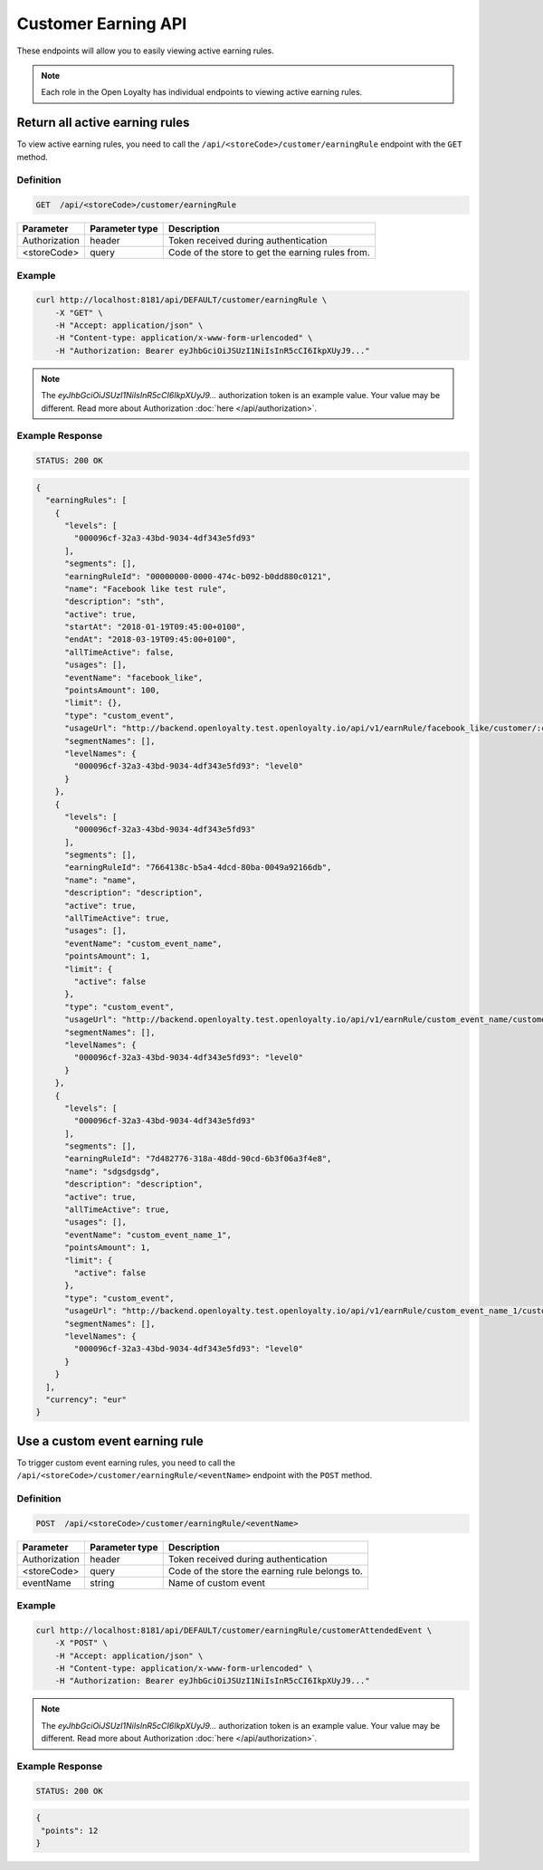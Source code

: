 Customer Earning API
====================

These endpoints will allow you to easily viewing active earning rules.

.. note::

    Each role in the Open Loyalty has individual endpoints to viewing active earning rules.



Return all active earning rules
-------------------------------

To view active earning rules, you need to call the ``/api/<storeCode>/customer/earningRule`` endpoint with the ``GET`` method.

Definition
^^^^^^^^^^

.. code-block:: text

    GET  /api/<storeCode>/customer/earningRule

+------------------------------------+----------------+----------------------------------------------------------------+
| Parameter                          | Parameter type |  Description                                                   |
+====================================+================+================================================================+
| Authorization                      | header         |  Token received during authentication                          |
+------------------------------------+----------------+----------------------------------------------------------------+
| <storeCode>                        | query          | Code of the store to get the earning rules from.               |
+------------------------------------+----------------+----------------------------------------------------------------+

Example
^^^^^^^

.. code-block:: bash

    curl http://localhost:8181/api/DEFAULT/customer/earningRule \
        -X "GET" \
        -H "Accept: application/json" \
        -H "Content-type: application/x-www-form-urlencoded" \
        -H "Authorization: Bearer eyJhbGciOiJSUzI1NiIsInR5cCI6IkpXUyJ9..."

.. note::

    The *eyJhbGciOiJSUzI1NiIsInR5cCI6IkpXUyJ9...* authorization token is an example value.
    Your value may be different. Read more about Authorization :doc:`here </api/authorization>`.

Example Response
^^^^^^^^^^^^^^^^

.. code-block:: text

    STATUS: 200 OK

.. code-block:: json

    {
      "earningRules": [
        {
          "levels": [
            "000096cf-32a3-43bd-9034-4df343e5fd93"
          ],
          "segments": [],
          "earningRuleId": "00000000-0000-474c-b092-b0dd880c0121",
          "name": "Facebook like test rule",
          "description": "sth",
          "active": true,
          "startAt": "2018-01-19T09:45:00+0100",
          "endAt": "2018-03-19T09:45:00+0100",
          "allTimeActive": false,
          "usages": [],
          "eventName": "facebook_like",
          "pointsAmount": 100,
          "limit": {},
          "type": "custom_event",
          "usageUrl": "http://backend.openloyalty.test.openloyalty.io/api/v1/earnRule/facebook_like/customer/:customerId",
          "segmentNames": [],
          "levelNames": {
            "000096cf-32a3-43bd-9034-4df343e5fd93": "level0"
          }
        },
        {
          "levels": [
            "000096cf-32a3-43bd-9034-4df343e5fd93"
          ],
          "segments": [],
          "earningRuleId": "7664138c-b5a4-4dcd-80ba-0049a92166db",
          "name": "name",
          "description": "description",
          "active": true,
          "allTimeActive": true,
          "usages": [],
          "eventName": "custom_event_name",
          "pointsAmount": 1,
          "limit": {
            "active": false
          },
          "type": "custom_event",
          "usageUrl": "http://backend.openloyalty.test.openloyalty.io/api/v1/earnRule/custom_event_name/customer/:customerId",
          "segmentNames": [],
          "levelNames": {
            "000096cf-32a3-43bd-9034-4df343e5fd93": "level0"
          }
        },
        {
          "levels": [
            "000096cf-32a3-43bd-9034-4df343e5fd93"
          ],
          "segments": [],
          "earningRuleId": "7d482776-318a-48dd-90cd-6b3f06a3f4e8",
          "name": "sdgsdgsdg",
          "description": "description",
          "active": true,
          "allTimeActive": true,
          "usages": [],
          "eventName": "custom_event_name_1",
          "pointsAmount": 1,
          "limit": {
            "active": false
          },
          "type": "custom_event",
          "usageUrl": "http://backend.openloyalty.test.openloyalty.io/api/v1/earnRule/custom_event_name_1/customer/:customerId",
          "segmentNames": [],
          "levelNames": {
            "000096cf-32a3-43bd-9034-4df343e5fd93": "level0"
          }
        }
      ],
      "currency": "eur"
    }



Use a custom event earning rule
-------------------------------

To trigger custom event earning rules, you need to call the ``/api/<storeCode>/customer/earningRule/<eventName>`` endpoint with the ``POST`` method.


Definition
^^^^^^^^^^

.. code-block:: text

    POST  /api/<storeCode>/customer/earningRule/<eventName>

+------------------------------------+----------------+----------------------------------------------------------------+
| Parameter                          | Parameter type |  Description                                                   |
+====================================+================+================================================================+
| Authorization                      | header         |  Token received during authentication                          |
+------------------------------------+----------------+----------------------------------------------------------------+
| <storeCode>                        | query          | Code of the store the earning rule belongs to.                 |
+------------------------------------+----------------+----------------------------------------------------------------+
| eventName                          | string         |  Name of custom event                                          |
+------------------------------------+----------------+----------------------------------------------------------------+


Example
^^^^^^^

.. code-block:: bash

    curl http://localhost:8181/api/DEFAULT/customer/earningRule/customerAttendedEvent \
        -X "POST" \
        -H "Accept: application/json" \
        -H "Content-type: application/x-www-form-urlencoded" \
        -H "Authorization: Bearer eyJhbGciOiJSUzI1NiIsInR5cCI6IkpXUyJ9..."

.. note::

    The *eyJhbGciOiJSUzI1NiIsInR5cCI6IkpXUyJ9...* authorization token is an example value.
    Your value may be different. Read more about Authorization :doc:`here </api/authorization>`.

Example Response
^^^^^^^^^^^^^^^^

.. code-block:: text

    STATUS: 200 OK

.. code-block:: json

    {
     "points": 12
    }
